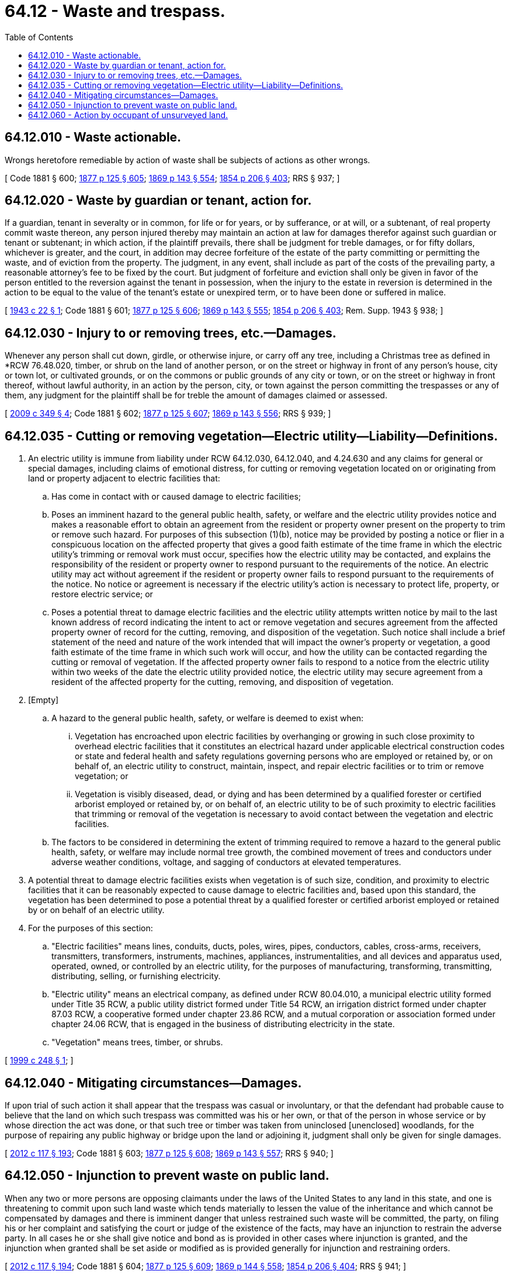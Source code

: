 = 64.12 - Waste and trespass.
:toc:

== 64.12.010 - Waste actionable.
Wrongs heretofore remediable by action of waste shall be subjects of actions as other wrongs.

[ Code 1881 § 600; http://leg.wa.gov/CodeReviser/Pages/session_laws.aspx?cite=1877%20p%20125%20§%20605[1877 p 125 § 605]; http://leg.wa.gov/CodeReviser/Pages/session_laws.aspx?cite=1869%20p%20143%20§%20554[1869 p 143 § 554]; http://leg.wa.gov/CodeReviser/Pages/session_laws.aspx?cite=1854%20p%20206%20§%20403[1854 p 206 § 403]; RRS § 937; ]

== 64.12.020 - Waste by guardian or tenant, action for.
If a guardian, tenant in severalty or in common, for life or for years, or by sufferance, or at will, or a subtenant, of real property commit waste thereon, any person injured thereby may maintain an action at law for damages therefor against such guardian or tenant or subtenant; in which action, if the plaintiff prevails, there shall be judgment for treble damages, or for fifty dollars, whichever is greater, and the court, in addition may decree forfeiture of the estate of the party committing or permitting the waste, and of eviction from the property. The judgment, in any event, shall include as part of the costs of the prevailing party, a reasonable attorney's fee to be fixed by the court. But judgment of forfeiture and eviction shall only be given in favor of the person entitled to the reversion against the tenant in possession, when the injury to the estate in reversion is determined in the action to be equal to the value of the tenant's estate or unexpired term, or to have been done or suffered in malice.

[ http://leg.wa.gov/CodeReviser/documents/sessionlaw/1943c22.pdf?cite=1943%20c%2022%20§%201[1943 c 22 § 1]; Code 1881 § 601; http://leg.wa.gov/CodeReviser/Pages/session_laws.aspx?cite=1877%20p%20125%20§%20606[1877 p 125 § 606]; http://leg.wa.gov/CodeReviser/Pages/session_laws.aspx?cite=1869%20p%20143%20§%20555[1869 p 143 § 555]; http://leg.wa.gov/CodeReviser/Pages/session_laws.aspx?cite=1854%20p%20206%20§%20403[1854 p 206 § 403]; Rem. Supp. 1943 § 938; ]

== 64.12.030 - Injury to or removing trees, etc.—Damages.
Whenever any person shall cut down, girdle, or otherwise injure, or carry off any tree, including a Christmas tree as defined in *RCW 76.48.020, timber, or shrub on the land of another person, or on the street or highway in front of any person's house, city or town lot, or cultivated grounds, or on the commons or public grounds of any city or town, or on the street or highway in front thereof, without lawful authority, in an action by the person, city, or town against the person committing the trespasses or any of them, any judgment for the plaintiff shall be for treble the amount of damages claimed or assessed.

[ http://lawfilesext.leg.wa.gov/biennium/2009-10/Pdf/Bills/Session%20Laws/House/1137.SL.pdf?cite=2009%20c%20349%20§%204[2009 c 349 § 4]; Code 1881 § 602; http://leg.wa.gov/CodeReviser/Pages/session_laws.aspx?cite=1877%20p%20125%20§%20607[1877 p 125 § 607]; http://leg.wa.gov/CodeReviser/Pages/session_laws.aspx?cite=1869%20p%20143%20§%20556[1869 p 143 § 556]; RRS § 939; ]

== 64.12.035 - Cutting or removing vegetation—Electric utility—Liability—Definitions.
. An electric utility is immune from liability under RCW 64.12.030, 64.12.040, and 4.24.630 and any claims for general or special damages, including claims of emotional distress, for cutting or removing vegetation located on or originating from land or property adjacent to electric facilities that:

.. Has come in contact with or caused damage to electric facilities;

.. Poses an imminent hazard to the general public health, safety, or welfare and the electric utility provides notice and makes a reasonable effort to obtain an agreement from the resident or property owner present on the property to trim or remove such hazard. For purposes of this subsection (1)(b), notice may be provided by posting a notice or flier in a conspicuous location on the affected property that gives a good faith estimate of the time frame in which the electric utility's trimming or removal work must occur, specifies how the electric utility may be contacted, and explains the responsibility of the resident or property owner to respond pursuant to the requirements of the notice. An electric utility may act without agreement if the resident or property owner fails to respond pursuant to the requirements of the notice. No notice or agreement is necessary if the electric utility's action is necessary to protect life, property, or restore electric service; or

.. Poses a potential threat to damage electric facilities and the electric utility attempts written notice by mail to the last known address of record indicating the intent to act or remove vegetation and secures agreement from the affected property owner of record for the cutting, removing, and disposition of the vegetation. Such notice shall include a brief statement of the need and nature of the work intended that will impact the owner's property or vegetation, a good faith estimate of the time frame in which such work will occur, and how the utility can be contacted regarding the cutting or removal of vegetation. If the affected property owner fails to respond to a notice from the electric utility within two weeks of the date the electric utility provided notice, the electric utility may secure agreement from a resident of the affected property for the cutting, removing, and disposition of vegetation.

. [Empty]
.. A hazard to the general public health, safety, or welfare is deemed to exist when:

... Vegetation has encroached upon electric facilities by overhanging or growing in such close proximity to overhead electric facilities that it constitutes an electrical hazard under applicable electrical construction codes or state and federal health and safety regulations governing persons who are employed or retained by, or on behalf of, an electric utility to construct, maintain, inspect, and repair electric facilities or to trim or remove vegetation; or

... Vegetation is visibly diseased, dead, or dying and has been determined by a qualified forester or certified arborist employed or retained by, or on behalf of, an electric utility to be of such proximity to electric facilities that trimming or removal of the vegetation is necessary to avoid contact between the vegetation and electric facilities.

.. The factors to be considered in determining the extent of trimming required to remove a hazard to the general public health, safety, or welfare may include normal tree growth, the combined movement of trees and conductors under adverse weather conditions, voltage, and sagging of conductors at elevated temperatures.

. A potential threat to damage electric facilities exists when vegetation is of such size, condition, and proximity to electric facilities that it can be reasonably expected to cause damage to electric facilities and, based upon this standard, the vegetation has been determined to pose a potential threat by a qualified forester or certified arborist employed or retained by or on behalf of an electric utility.

. For the purposes of this section:

.. "Electric facilities" means lines, conduits, ducts, poles, wires, pipes, conductors, cables, cross-arms, receivers, transmitters, transformers, instruments, machines, appliances, instrumentalities, and all devices and apparatus used, operated, owned, or controlled by an electric utility, for the purposes of manufacturing, transforming, transmitting, distributing, selling, or furnishing electricity.

.. "Electric utility" means an electrical company, as defined under RCW 80.04.010, a municipal electric utility formed under Title 35 RCW, a public utility district formed under Title 54 RCW, an irrigation district formed under chapter 87.03 RCW, a cooperative formed under chapter 23.86 RCW, and a mutual corporation or association formed under chapter 24.06 RCW, that is engaged in the business of distributing electricity in the state.

.. "Vegetation" means trees, timber, or shrubs.

[ http://lawfilesext.leg.wa.gov/biennium/1999-00/Pdf/Bills/Session%20Laws/Senate/5154-S.SL.pdf?cite=1999%20c%20248%20§%201[1999 c 248 § 1]; ]

== 64.12.040 - Mitigating circumstances—Damages.
If upon trial of such action it shall appear that the trespass was casual or involuntary, or that the defendant had probable cause to believe that the land on which such trespass was committed was his or her own, or that of the person in whose service or by whose direction the act was done, or that such tree or timber was taken from uninclosed [unenclosed] woodlands, for the purpose of repairing any public highway or bridge upon the land or adjoining it, judgment shall only be given for single damages.

[ http://lawfilesext.leg.wa.gov/biennium/2011-12/Pdf/Bills/Session%20Laws/Senate/6095.SL.pdf?cite=2012%20c%20117%20§%20193[2012 c 117 § 193]; Code 1881 § 603; http://leg.wa.gov/CodeReviser/Pages/session_laws.aspx?cite=1877%20p%20125%20§%20608[1877 p 125 § 608]; http://leg.wa.gov/CodeReviser/Pages/session_laws.aspx?cite=1869%20p%20143%20§%20557[1869 p 143 § 557]; RRS § 940; ]

== 64.12.050 - Injunction to prevent waste on public land.
When any two or more persons are opposing claimants under the laws of the United States to any land in this state, and one is threatening to commit upon such land waste which tends materially to lessen the value of the inheritance and which cannot be compensated by damages and there is imminent danger that unless restrained such waste will be committed, the party, on filing his or her complaint and satisfying the court or judge of the existence of the facts, may have an injunction to restrain the adverse party. In all cases he or she shall give notice and bond as is provided in other cases where injunction is granted, and the injunction when granted shall be set aside or modified as is provided generally for injunction and restraining orders.

[ http://lawfilesext.leg.wa.gov/biennium/2011-12/Pdf/Bills/Session%20Laws/Senate/6095.SL.pdf?cite=2012%20c%20117%20§%20194[2012 c 117 § 194]; Code 1881 § 604; http://leg.wa.gov/CodeReviser/Pages/session_laws.aspx?cite=1877%20p%20125%20§%20609[1877 p 125 § 609]; http://leg.wa.gov/CodeReviser/Pages/session_laws.aspx?cite=1869%20p%20144%20§%20558[1869 p 144 § 558]; http://leg.wa.gov/CodeReviser/Pages/session_laws.aspx?cite=1854%20p%20206%20§%20404[1854 p 206 § 404]; RRS § 941; ]

== 64.12.060 - Action by occupant of unsurveyed land.
Any person now occupying and settled upon, or who may hereafter occupy or settle upon any of the unsurveyed public lands not to exceed one hundred sixty acres in this territory, for the purpose of holding and cultivating the same, may commence and maintain any action, in any court of competent jurisdiction, for interference with or injuries done to his or her possessions of said lands, against any person or persons so interfering with or injuring such lands or possessions: PROVIDED, ALWAYS, That if any of the aforesaid class of settlers are absent from their claims continuously, for a period of six months in any one year, the said person or persons shall be deemed to have forfeited all rights under this act.

[ http://leg.wa.gov/CodeReviser/Pages/session_laws.aspx?cite=1883%20p%2070%20§%201[1883 p 70 § 1]; RRS § 942; ]

